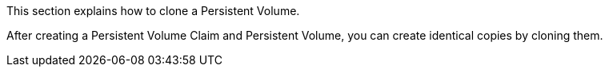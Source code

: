 // :ks_include_id: 19d9bf1ea982422ea0b931f92715f227
This section explains how to clone a Persistent Volume.

After creating a Persistent Volume Claim and Persistent Volume, you can create identical copies by cloning them.